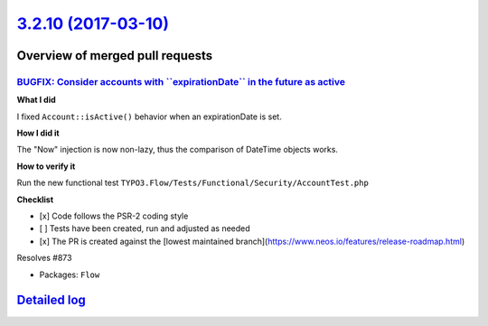 `3.2.10 (2017-03-10) <https://github.com/neos/flow-development-collection/releases/tag/3.2.10>`_
================================================================================================

Overview of merged pull requests
~~~~~~~~~~~~~~~~~~~~~~~~~~~~~~~~

`BUGFIX: Consider accounts with \`\`expirationDate\`\` in the future as active <https://github.com/neos/flow-development-collection/pull/875>`_
-----------------------------------------------------------------------------------------------------------------------------------------------

**What I did**

I fixed ``Account::isActive()`` behavior when an expirationDate is set.

**How I did it**

The "Now" injection is now non-lazy, thus the comparison of DateTime objects works.

**How to verify it**

Run the new functional test ``TYPO3.Flow/Tests/Functional/Security/AccountTest.php``

**Checklist**

- [x] Code follows the PSR-2 coding style
- [ ] Tests have been created, run and adjusted as needed
- [x] The PR is created against the [lowest maintained branch](https://www.neos.io/features/release-roadmap.html)

Resolves #873

* Packages: ``Flow``

`Detailed log <https://github.com/neos/flow-development-collection/compare/3.2.9...3.2.10>`_
~~~~~~~~~~~~~~~~~~~~~~~~~~~~~~~~~~~~~~~~~~~~~~~~~~~~~~~~~~~~~~~~~~~~~~~~~~~~~~~~~~~~~~~~~~~~
